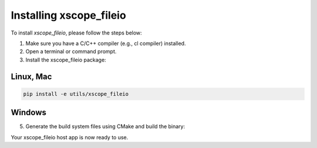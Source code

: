 Installing xscope_fileio
=======================

To install `xscope_fileio`, please follow the steps below:

1. Make sure you have a C/C++ compiler (e.g., cl compiler) installed.

2. Open a terminal or command prompt.

3. Install the xscope_fileio package:

Linux, Mac
~~~~~~~~~~

.. code-block:: console
      
      pip install -e utils/xscope_fileio

Windows
~~~~~~~

.. code-block:: console
      pip install -e utils/xscope_fileio
      cd utils/xscope_fileio/host
      cmake -G "Ninja" . && ninja
      
5. Generate the build system files using CMake and build the binary:

Your xscope_fileio host app is now ready to use.
